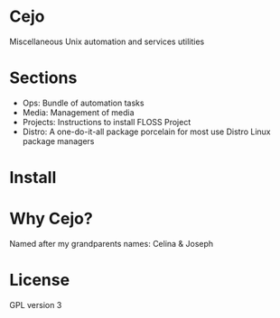 #+TILE: Cejo

* Cejo
  Miscellaneous Unix automation and services utilities
* Sections
  - Ops: Bundle of automation tasks
  - Media: Management of media
  - Projects: Instructions to install FLOSS Project
  - Distro: A one-do-it-all package porcelain for most use Distro Linux package managers
* Install
* Why Cejo?
  Named after my grandparents names: Celina & Joseph
* License
  GPL version 3
